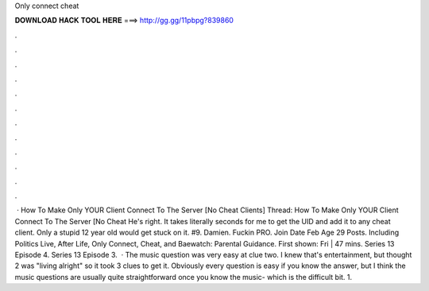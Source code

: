 Only connect cheat

𝐃𝐎𝐖𝐍𝐋𝐎𝐀𝐃 𝐇𝐀𝐂𝐊 𝐓𝐎𝐎𝐋 𝐇𝐄𝐑𝐄 ===> http://gg.gg/11pbpg?839860

.

.

.

.

.

.

.

.

.

.

.

.

 · How To Make Only YOUR Client Connect To The Server [No Cheat Clients] Thread: How To Make Only YOUR Client Connect To The Server [No Cheat He's right. It takes literally seconds for me to get the UID and add it to any cheat client. Only a stupid 12 year old would get stuck on it. #9. Damien. Fuckin PRO. Join Date Feb Age 29 Posts. Including Politics Live, After Life, Only Connect, Cheat, and Baewatch: Parental Guidance. First shown: Fri | 47 mins. Series 13 Episode 4. Series 13 Episode 3.  · The music question was very easy at clue two. I knew that's entertainment, but thought 2 was "living alright" so it took 3 clues to get it. Obviously every question is easy if you know the answer, but I think the music questions are usually quite straightforward once you know the music- which is the difficult bit. 1.